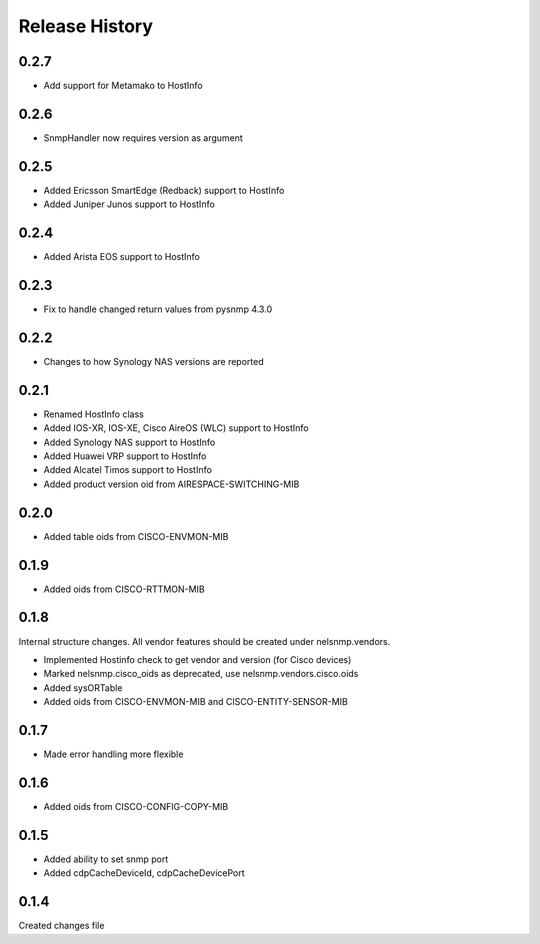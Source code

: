 .. :changelog:

Release History
---------------

0.2.7
+++++

* Add support for Metamako to HostInfo

0.2.6
+++++

* SnmpHandler now requires version as argument

0.2.5
+++++

* Added Ericsson SmartEdge (Redback) support to HostInfo
* Added Juniper Junos support to HostInfo

0.2.4
+++++

* Added Arista EOS support to HostInfo

0.2.3
+++++

* Fix to handle changed return values from pysnmp 4.3.0

0.2.2
+++++

* Changes to how Synology NAS versions are reported

0.2.1
+++++

* Renamed HostInfo class
* Added IOS-XR, IOS-XE, Cisco AireOS (WLC) support to HostInfo
* Added Synology NAS support to HostInfo
* Added Huawei VRP support to HostInfo
* Added Alcatel Timos support to HostInfo
* Added product version oid from AIRESPACE-SWITCHING-MIB

0.2.0
+++++

* Added table oids from CISCO-ENVMON-MIB

0.1.9
+++++

* Added oids from CISCO-RTTMON-MIB

0.1.8
+++++

Internal structure changes. All vendor features should be created under nelsnmp.vendors.

* Implemented Hostinfo check to get vendor and version (for Cisco devices)
* Marked nelsnmp.cisco_oids as deprecated, use nelsnmp.vendors.cisco.oids
* Added sysORTable
* Added oids from CISCO-ENVMON-MIB and CISCO-ENTITY-SENSOR-MIB

0.1.7
+++++

* Made error handling more flexible

0.1.6
+++++

* Added oids from CISCO-CONFIG-COPY-MIB

0.1.5
+++++

* Added ability to set snmp port
* Added cdpCacheDeviceId, cdpCacheDevicePort

0.1.4
+++++

Created changes file
